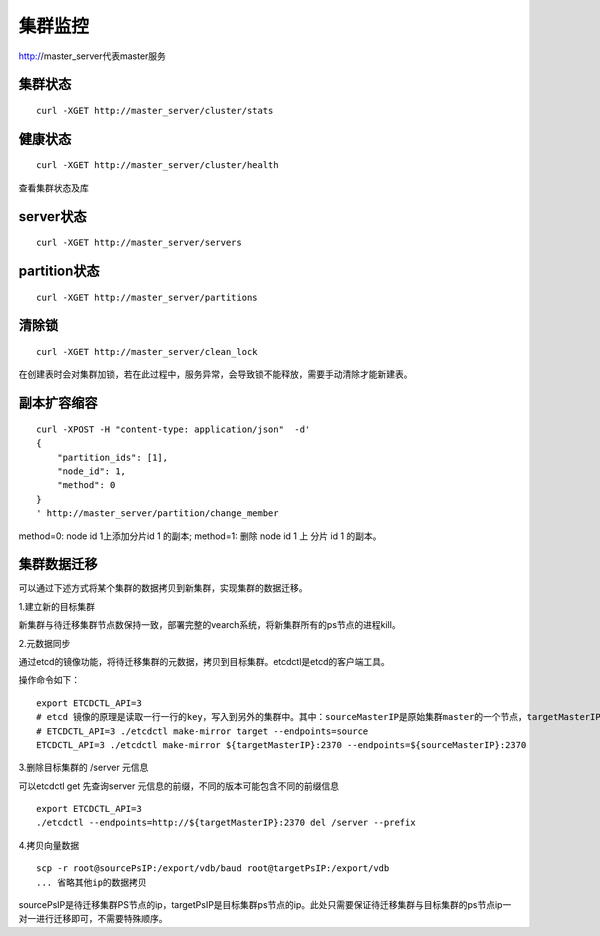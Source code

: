 集群监控
=================

http://master_server代表master服务

集群状态
--------

::

  curl -XGET http://master_server/cluster/stats


健康状态
--------

::

  curl -XGET http://master_server/cluster/health
  
查看集群状态及库


server状态
--------

::

  curl -XGET http://master_server/servers

partition状态
----------------

::

  curl -XGET http://master_server/partitions

清除锁
--------

::

  curl -XGET http://master_server/clean_lock

在创建表时会对集群加锁，若在此过程中，服务异常，会导致锁不能释放，需要手动清除才能新建表。

副本扩容缩容
--------

::

  curl -XPOST -H "content-type: application/json"  -d'
  {
      "partition_ids": [1],
      "node_id": 1,
      "method": 0
  }
  ' http://master_server/partition/change_member

method=0: node id 1上添加分片id 1 的副本; method=1: 删除 node id 1 上 分片 id 1 的副本。

集群数据迁移
--------
可以通过下述方式将某个集群的数据拷贝到新集群，实现集群的数据迁移。

1.建立新的目标集群

新集群与待迁移集群节点数保持一致，部署完整的vearch系统，将新集群所有的ps节点的进程kill。

2.元数据同步

通过etcd的镜像功能，将待迁移集群的元数据，拷贝到目标集群。etcdctl是etcd的客户端工具。

操作命令如下：
::

  export ETCDCTL_API=3
  # etcd 镜像的原理是读取一行一行的key，写入到另外的集群中。其中：sourceMasterIP是原始集群master的一个节点，targetMasterIP是目标集群master的一个节点。
  # ETCDCTL_API=3 ./etcdctl make-mirror target --endpoints=source
  ETCDCTL_API=3 ./etcdctl make-mirror ${targetMasterIP}:2370 --endpoints=${sourceMasterIP}:2370


3.删除目标集群的 /server 元信息

可以etcdctl get 先查询server 元信息的前缀，不同的版本可能包含不同的前缀信息
::

  export ETCDCTL_API=3
  ./etcdctl --endpoints=http://${targetMasterIP}:2370 del /server --prefix


4.拷贝向量数据
::

  scp -r root@sourcePsIP:/export/vdb/baud root@targetPsIP:/export/vdb
  ... 省略其他ip的数据拷贝

sourcePsIP是待迁移集群PS节点的ip，targetPsIP是目标集群ps节点的ip。此处只需要保证待迁移集群与目标集群的ps节点ip一对一进行迁移即可，不需要特殊顺序。
